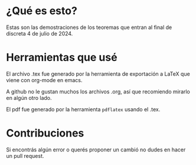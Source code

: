 * ¿Qué es esto?
Estas son las demostraciones de los teoremas que entran al final de discreta 4 de julio de 2024.
* Herramientas que usé 
El archivo .tex fue generado por la herramienta de exportación a LaTeX que viene con org-mode en emacs.

A github no le gustan muchos los archivos .org, así que recomiendo mirarlo en algún otro lado.

El pdf fue generado por la herramienta ~pdflatex~ usando el .tex.
* Contribuciones
Si encontrás algún error o querés proponer un cambió no dudes en hacer un pull request.
